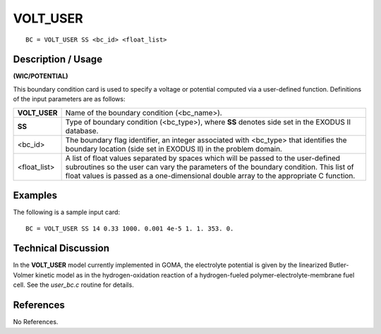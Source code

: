 *************
**VOLT_USER**
*************

::

	BC = VOLT_USER SS <bc_id> <float_list>

-----------------------
**Description / Usage**
-----------------------

**(WIC/POTENTIAL)**

This boundary condition card is used to specify a voltage or potential computed via a
user-defined function. Definitions of the input parameters are as follows:

============= =========================================================
**VOLT_USER** Name of the boundary condition (<bc_name>).
**SS**        Type of boundary condition (<bc_type>), where **SS**
              denotes side set in the EXODUS II database.
<bc_id>       The boundary flag identifier, an integer associated with
              <bc_type> that identifies the boundary location (side set
              in EXODUS II) in the problem domain.
<float_list>  A list of float values separated by spaces which will be
              passed to the user-defined subroutines so the user can
              vary the parameters of the boundary condition. This list
              of float values is passed as a one-dimensional double
              array to the appropriate C function.
============= =========================================================

------------
**Examples**
------------

The following is a sample input card:
::

   BC = VOLT_USER SS 14 0.33 1000. 0.001 4e-5 1. 1. 353. 0.

-------------------------
**Technical Discussion**
-------------------------

In the **VOLT_USER** model currently implemented in GOMA, the electrolyte potential
is given by the linearized Butler-Volmer kinetic model as in the hydrogen-oxidation
reaction of a hydrogen-fueled polymer-electrolyte-membrane fuel cell. See the
*user_bc.c* routine for details.



--------------
**References**
--------------

No References.